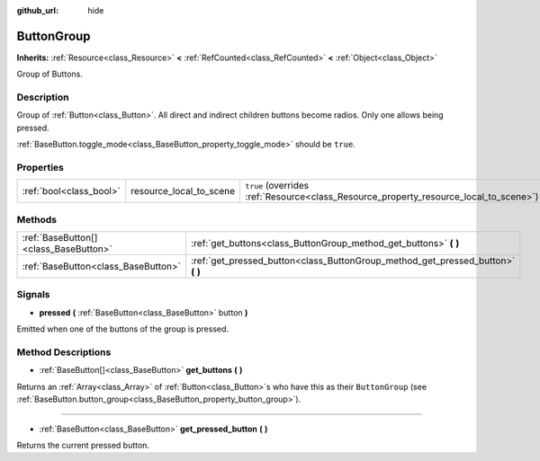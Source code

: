 :github_url: hide

.. DO NOT EDIT THIS FILE!!!
.. Generated automatically from Godot engine sources.
.. Generator: https://github.com/godotengine/godot/tree/master/doc/tools/make_rst.py.
.. XML source: https://github.com/godotengine/godot/tree/master/doc/classes/ButtonGroup.xml.

.. _class_ButtonGroup:

ButtonGroup
===========

**Inherits:** :ref:`Resource<class_Resource>` **<** :ref:`RefCounted<class_RefCounted>` **<** :ref:`Object<class_Object>`

Group of Buttons.

Description
-----------

Group of :ref:`Button<class_Button>`. All direct and indirect children buttons become radios. Only one allows being pressed.

\ :ref:`BaseButton.toggle_mode<class_BaseButton_property_toggle_mode>` should be ``true``.

Properties
----------

+-------------------------+-------------------------+---------------------------------------------------------------------------------------+
| :ref:`bool<class_bool>` | resource_local_to_scene | ``true`` (overrides :ref:`Resource<class_Resource_property_resource_local_to_scene>`) |
+-------------------------+-------------------------+---------------------------------------------------------------------------------------+

Methods
-------

+---------------------------------------+------------------------------------------------------------------------------------+
| :ref:`BaseButton[]<class_BaseButton>` | :ref:`get_buttons<class_ButtonGroup_method_get_buttons>` **(** **)**               |
+---------------------------------------+------------------------------------------------------------------------------------+
| :ref:`BaseButton<class_BaseButton>`   | :ref:`get_pressed_button<class_ButtonGroup_method_get_pressed_button>` **(** **)** |
+---------------------------------------+------------------------------------------------------------------------------------+

Signals
-------

.. _class_ButtonGroup_signal_pressed:

- **pressed** **(** :ref:`BaseButton<class_BaseButton>` button **)**

Emitted when one of the buttons of the group is pressed.

Method Descriptions
-------------------

.. _class_ButtonGroup_method_get_buttons:

- :ref:`BaseButton[]<class_BaseButton>` **get_buttons** **(** **)**

Returns an :ref:`Array<class_Array>` of :ref:`Button<class_Button>`\ s who have this as their ``ButtonGroup`` (see :ref:`BaseButton.button_group<class_BaseButton_property_button_group>`).

----

.. _class_ButtonGroup_method_get_pressed_button:

- :ref:`BaseButton<class_BaseButton>` **get_pressed_button** **(** **)**

Returns the current pressed button.

.. |virtual| replace:: :abbr:`virtual (This method should typically be overridden by the user to have any effect.)`
.. |const| replace:: :abbr:`const (This method has no side effects. It doesn't modify any of the instance's member variables.)`
.. |vararg| replace:: :abbr:`vararg (This method accepts any number of arguments after the ones described here.)`
.. |constructor| replace:: :abbr:`constructor (This method is used to construct a type.)`
.. |static| replace:: :abbr:`static (This method doesn't need an instance to be called, so it can be called directly using the class name.)`
.. |operator| replace:: :abbr:`operator (This method describes a valid operator to use with this type as left-hand operand.)`
